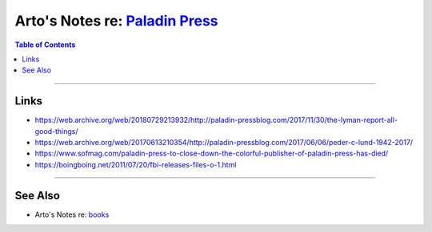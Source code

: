 ********************************************************************************
Arto's Notes re: `Paladin Press <https://en.wikipedia.org/wiki/Paladin_Press>`__
********************************************************************************

.. contents:: Table of Contents
   :local:
   :depth: 1
   :backlinks: none

----

Links
=====

- https://web.archive.org/web/20180729213932/http://paladin-pressblog.com/2017/11/30/the-lyman-report-all-good-things/

- https://web.archive.org/web/20170613210354/http://paladin-pressblog.com/2017/06/06/peder-c-lund-1942-2017/

- https://www.sofmag.com/paladin-press-to-close-down-the-colorful-publisher-of-paladin-press-has-died/

- https://boingboing.net/2011/07/20/fbi-releases-files-o-1.html

----

See Also
========

- Arto's Notes re: `books <books>`__
